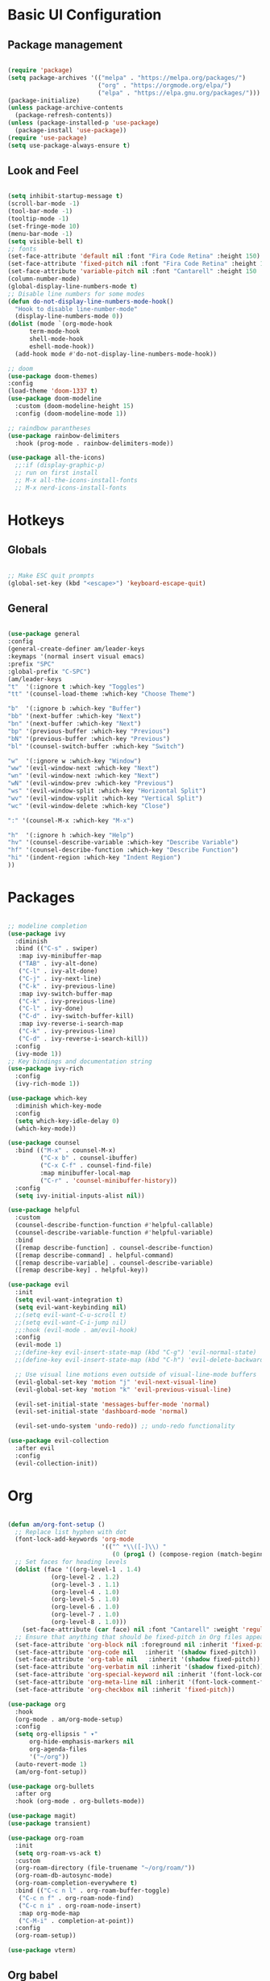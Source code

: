 #+title Emacs Configuration
#+PROPERTY: header-args:emacs-lisp :tangle ./init-new.el

* Basic UI Configuration
** Package management
#+begin_src emacs-lisp

  (require 'package)
  (setq package-archives '(("melpa" . "https://melpa.org/packages/")
                           ("org" . "https://orgmode.org/elpa/")
                           ("elpa" . "https://elpa.gnu.org/packages/")))
  (package-initialize)
  (unless package-archive-contents
    (package-refresh-contents))
  (unless (package-installed-p 'use-package)
    (package-install 'use-package))
  (require 'use-package)
  (setq use-package-always-ensure t)

#+end_src
** Look and Feel
#+begin_src emacs-lisp

  (setq inhibit-startup-message t)
  (scroll-bar-mode -1)
  (tool-bar-mode -1)
  (tooltip-mode -1)
  (set-fringe-mode 10)
  (menu-bar-mode -1)
  (setq visible-bell t)
  ;; fonts
  (set-face-attribute 'default nil :font "Fira Code Retina" :height 150)
  (set-face-attribute 'fixed-pitch nil :font "Fira Code Retina" :height 150)
  (set-face-attribute 'variable-pitch nil :font "Cantarell" :height 150 :weight 'regular)
  (column-number-mode)
  (global-display-line-numbers-mode t)
  ;; Disable line numbers for some modes
  (defun do-not-display-line-numbers-mode-hook()
    "Hook to disable line-number-mode"
    (display-line-numbers-mode 0))
  (dolist (mode `(org-mode-hook
  		term-mode-hook
  		shell-mode-hook
  		eshell-mode-hook))
    (add-hook mode #'do-not-display-line-numbers-mode-hook))

  ;; doom
  (use-package doom-themes)
  :config
  (load-theme 'doom-1337 t)
  (use-package doom-modeline
    :custom (doom-modeline-height 15)
    :config (doom-modeline-mode 1))

  ;; raindbow parantheses
  (use-package rainbow-delimiters
    :hook (prog-mode . rainbow-delimiters-mode))

  (use-package all-the-icons)
    ;;:if (display-graphic-p)
    ;; run on first install
    ;; M-x all-the-icons-install-fonts
    ;; M-x nerd-icons-install-fonts
    
#+end_src
* Hotkeys
** Globals
#+begin_src emacs-lisp

  ;; Make ESC quit prompts
  (global-set-key (kbd "<escape>") 'keyboard-escape-quit)

#+end_src
**  General
#+begin_src emacs-lisp

  (use-package general
  :config
  (general-create-definer am/leader-keys
  :keymaps '(normal insert visual emacs)
  :prefix "SPC"
  :global-prefix "C-SPC")
  (am/leader-keys
  "t"  '(:ignore t :which-key "Toggles")
  "tt" '(counsel-load-theme :which-key "Choose Theme")

  "b"  '(:ignore b :which-key "Buffer")
  "bb" '(next-buffer :which-key "Next")
  "bn" '(next-buffer :which-key "Next")
  "bp" '(previous-buffer :which-key "Previous")
  "bN" '(previous-buffer :which-key "Previous")
  "bl" '(counsel-switch-buffer :which-key "Switch")

  "w"  '(:ignore w :which-key "Window")
  "ww" '(evil-window-next :which-key "Next")
  "wn" '(evil-window-next :which-key "Next")
  "wN" '(evil-window-prev :which-key "Previous")
  "ws" '(evil-window-split :which-key "Horizontal Split")
  "wv" '(evil-window-vsplit :which-key "Vertical Split")
  "wc" '(evil-window-delete :which-key "Close")

  ":" '(counsel-M-x :which-key "M-x")

  "h"  '(:ignore h :which-key "Help")
  "hv" '(counsel-describe-variable :which-key "Describe Variable")
  "hf" '(counsel-describe-function :which-key "Describe Function")
  "hi" '(indent-region :which-key "Indent Region")
  ))

#+end_src
* Packages
#+begin_src emacs-lisp

  ;; modeline completion
  (use-package ivy
    :diminish
    :bind (("C-s" . swiper)
  	 :map ivy-minibuffer-map
  	 ("TAB" . ivy-alt-done)
  	 ("C-l" . ivy-alt-done)
  	 ("C-j" . ivy-next-line)
  	 ("C-k" . ivy-previous-line)
  	 :map ivy-switch-buffer-map
  	 ("C-k" . ivy-previous-line)
  	 ("C-l" . ivy-done)
  	 ("C-d" . ivy-switch-buffer-kill)
  	 :map ivy-reverse-i-search-map
  	 ("C-k" . ivy-previous-line)
  	 ("C-d" . ivy-reverse-i-search-kill))
    :config
    (ivy-mode 1))
  ;; Key bindings and documentation string
  (use-package ivy-rich
    :config
    (ivy-rich-mode 1))

  (use-package which-key
    :diminish which-key-mode
    :config
    (setq which-key-idle-delay 0)
    (which-key-mode))

  (use-package counsel
    :bind (("M-x" . counsel-M-x)
           ("C-x b" . counsel-ibuffer)
           ("C-x C-f" . counsel-find-file)
           :map minibuffer-local-map
           ("C-r" . 'counsel-minibuffer-history))
    :config
    (setq ivy-initial-inputs-alist nil))

  (use-package helpful
    :custom
    (counsel-describe-function-function #'helpful-callable)
    (counsel-describe-variable-function #'helpful-variable)
    :bind
    ([remap describe-function] . counsel-describe-function)
    ([remap describe-command] . helpful-command)
    ([remap describe-variable] . counsel-describe-variable)
    ([remap describe-key] . helpful-key))

  (use-package evil
    :init
    (setq evil-want-integration t)
    (setq evil-want-keybinding nil)
    ;;(setq evil-want-C-u-scroll t)
    ;;(setq evil-want-C-i-jump nil)
    ;;:hook (evil-mode . am/evil-hook)
    :config
    (evil-mode 1)
    ;;(define-key evil-insert-state-map (kbd "C-g") 'evil-normal-state)
    ;;(define-key evil-insert-state-map (kbd "C-h") 'evil-delete-backward-char-and-join)

    ;; Use visual line motions even outside of visual-line-mode buffers
    (evil-global-set-key 'motion "j" 'evil-next-visual-line)
    (evil-global-set-key 'motion "k" 'evil-previous-visual-line)

    (evil-set-initial-state 'messages-buffer-mode 'normal)
    (evil-set-initial-state 'dashboard-mode 'normal)

    (evil-set-undo-system 'undo-redo)) ;; undo-redo functionality

  (use-package evil-collection
    :after evil
    :config
    (evil-collection-init))

#+end_src
* Org
#+begin_src emacs-lisp

  (defun am/org-font-setup ()
    ;; Replace list hyphen with dot
    (font-lock-add-keywords 'org-mode
                            '(("^ *\\([-]\\) "
                               (0 (prog1 () (compose-region (match-beginning 1) (match-end 1) "•"))))))
    ;; Set faces for heading levels
    (dolist (face '((org-level-1 . 1.4)
    		  (org-level-2 . 1.2)
    		  (org-level-3 . 1.1)
    		  (org-level-4 . 1.0)
    		  (org-level-5 . 1.0)
    		  (org-level-6 . 1.0)
    		  (org-level-7 . 1.0)
    		  (org-level-8 . 1.0)))
      (set-face-attribute (car face) nil :font "Cantarell" :weight 'regular :height (cdr face)))
    ;; Ensure that anything that should be fixed-pitch in Org files appears that way
    (set-face-attribute 'org-block nil :foreground nil :inherit 'fixed-pitch)
    (set-face-attribute 'org-code nil   :inherit '(shadow fixed-pitch))
    (set-face-attribute 'org-table nil   :inherit '(shadow fixed-pitch))
    (set-face-attribute 'org-verbatim nil :inherit '(shadow fixed-pitch))
    (set-face-attribute 'org-special-keyword nil :inherit '(font-lock-comment-face fixed-pitch))
    (set-face-attribute 'org-meta-line nil :inherit '(font-lock-comment-face fixed-pitch))
    (set-face-attribute 'org-checkbox nil :inherit 'fixed-pitch))

  (use-package org
    :hook
    (org-mode . am/org-mode-setup)
    :config
    (setq org-ellipsis " ▾"
    	org-hide-emphasis-markers nil
    	org-agenda-files
    	'("~/org"))
    (auto-revert-mode 1)
    (am/org-font-setup))

  (use-package org-bullets
    :after org
    :hook (org-mode . org-bullets-mode))

  (use-package magit)
  (use-package transient)

  (use-package org-roam
    :init
    (setq org-roam-vs-ack t)
    :custom
    (org-roam-directory (file-truename "~/org/roam/"))
    (org-roam-db-autosync-mode)
    (org-roam-completion-everywhere t)
    :bind (("C-c n l" . org-roam-buffer-toggle)
  	 ("C-c n f" . org-roam-node-find)
  	 ("C-c n i" . org-roam-node-insert)
  	 :map org-mode-map
  	 ("C-M-i" . completion-at-point))
    :config
    (org-roam-setup))

  (use-package vterm)

#+end_src
** Org babel
#+begin_src emacs-lisp

  ;; Org babel languages
  (org-babel-do-load-languages
   'org-babel-load-languages
   '((emacs-lisp . t)
     (python . t)))
  (setq org-confirm-babel-evaluate nil)

#+end_src
*** Structure Templates
#+begin_src emacs-lisp

  (require 'org-tempo)
  (add-to-list 'org-structure-template-alist '("sh" . "src shell"))
  (add-to-list 'org-structure-template-alist '("el" . "src emacs-lisp"))
  (add-to-list 'org-structure-template-alist '("py" . "src python"))

#+end_src

*** Python Example
#+begin_src python :results graphics file output :file temp_plot.png

  import numpy as np
  import matplotlib.pyplot as plt

  print('hello world')
  print('Yo')
  print(np.sin(30))

  x = np.linspace(0, 10, 100)
  y = np.sin(x)
  fig, ax = plt.subplots()
  ax.plot(x, y)
  plt.savefig('.config/emacs/temp_plot.png')
  #plt.show()

#+end_src

#+RESULTS:
[[file:temp_plot.png]]
